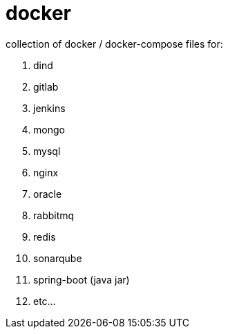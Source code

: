 # docker

collection of docker / docker-compose files for:

. dind
. gitlab
. jenkins
. mongo
. mysql
. nginx
. oracle
. rabbitmq
. redis
. sonarqube
. spring-boot (java jar)
. etc...
